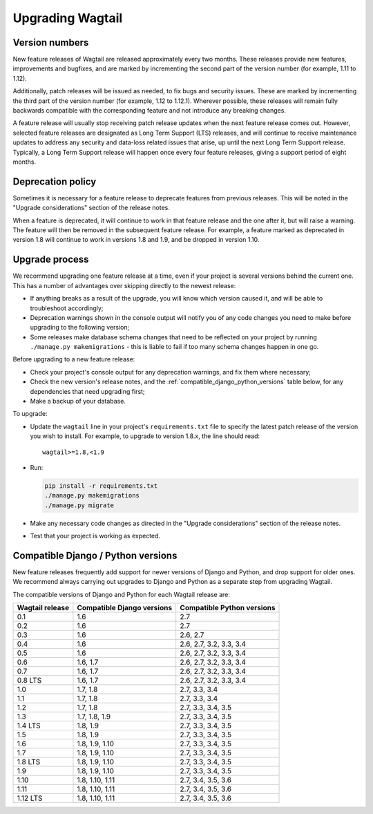 =================
Upgrading Wagtail
=================


Version numbers
===============

New feature releases of Wagtail are released approximately every two months. These releases provide new features, improvements and bugfixes, and are marked by incrementing the second part of the version number (for example, 1.11 to 1.12).

Additionally, patch releases will be issued as needed, to fix bugs and security issues. These are marked by incrementing the third part of the version number (for example, 1.12 to 1.12.1). Wherever possible, these releases will remain fully backwards compatible with the corresponding feature and not introduce any breaking changes.

A feature release will usually stop receiving patch release updates when the next feature release comes out. However, selected feature releases are designated as Long Term Support (LTS) releases, and will continue to receive maintenance updates to address any security and data-loss related issues that arise, up until the next Long Term Support release. Typically, a Long Term Support release will happen once every four feature releases, giving a support period of eight months.


Deprecation policy
==================

Sometimes it is necessary for a feature release to deprecate features from previous releases. This will be noted in the "Upgrade considerations" section of the release notes.

When a feature is deprecated, it will continue to work in that feature release and the one after it, but will raise a warning. The feature will then be removed in the subsequent feature release. For example, a feature marked as deprecated in version 1.8 will continue to work in versions 1.8 and 1.9, and be dropped in version 1.10.


Upgrade process
===============

We recommend upgrading one feature release at a time, even if your project is several versions behind the current one. This has a number of advantages over skipping directly to the newest release:

* If anything breaks as a result of the upgrade, you will know which version caused it, and will be able to troubleshoot accordingly;
* Deprecation warnings shown in the console output will notify you of any code changes you need to make before upgrading to the following version;
* Some releases make database schema changes that need to be reflected on your project by running ``./manage.py makemigrations`` - this is liable to fail if too many schema changes happen in one go.

Before upgrading to a new feature release:

* Check your project's console output for any deprecation warnings, and fix them where necessary;
* Check the new version's release notes, and the :ref:`compatible_django_python_versions` table below, for any dependencies that need upgrading first;
* Make a backup of your database.

To upgrade:

* Update the ``wagtail`` line in your project's ``requirements.txt`` file to specify the latest patch release of the version you wish to install. For example, to upgrade to version 1.8.x, the line should read::

    wagtail>=1.8,<1.9

* Run:

  .. code-block:: console

      pip install -r requirements.txt
      ./manage.py makemigrations
      ./manage.py migrate

* Make any necessary code changes as directed in the "Upgrade considerations" section of the release notes.
* Test that your project is working as expected.


.. _compatible_django_python_versions:

Compatible Django / Python versions
===================================

New feature releases frequently add support for newer versions of Django and Python, and drop support for older ones. We recommend always carrying out upgrades to Django and Python as a separate step from upgrading Wagtail.

The compatible versions of Django and Python for each Wagtail release are:

+-------------------+------------------------------+-----------------------------+ 
| Wagtail release   | Compatible Django versions   | Compatible Python versions  | 
+===================+==============================+=============================+ 
| 0.1               | 1.6                          | 2.7                         | 
+-------------------+------------------------------+-----------------------------+ 
| 0.2               | 1.6                          | 2.7                         | 
+-------------------+------------------------------+-----------------------------+ 
| 0.3               | 1.6                          | 2.6, 2.7                    | 
+-------------------+------------------------------+-----------------------------+ 
| 0.4               | 1.6                          | 2.6, 2.7, 3.2, 3.3, 3.4     | 
+-------------------+------------------------------+-----------------------------+ 
| 0.5               | 1.6                          | 2.6, 2.7, 3.2, 3.3, 3.4     | 
+-------------------+------------------------------+-----------------------------+ 
| 0.6               | 1.6, 1.7                     | 2.6, 2.7, 3.2, 3.3, 3.4     | 
+-------------------+------------------------------+-----------------------------+ 
| 0.7               | 1.6, 1.7                     | 2.6, 2.7, 3.2, 3.3, 3.4     | 
+-------------------+------------------------------+-----------------------------+ 
| 0.8 LTS           | 1.6, 1.7                     | 2.6, 2.7, 3.2, 3.3, 3.4     | 
+-------------------+------------------------------+-----------------------------+ 
| 1.0               | 1.7, 1.8                     | 2.7, 3.3, 3.4               | 
+-------------------+------------------------------+-----------------------------+ 
| 1.1               | 1.7, 1.8                     | 2.7, 3.3, 3.4               | 
+-------------------+------------------------------+-----------------------------+ 
| 1.2               | 1.7, 1.8                     | 2.7, 3.3, 3.4, 3.5          | 
+-------------------+------------------------------+-----------------------------+ 
| 1.3               | 1.7, 1.8, 1.9                | 2.7, 3.3, 3.4, 3.5          | 
+-------------------+------------------------------+-----------------------------+ 
| 1.4 LTS           | 1.8, 1.9                     | 2.7, 3.3, 3.4, 3.5          | 
+-------------------+------------------------------+-----------------------------+ 
| 1.5               | 1.8, 1.9                     | 2.7, 3.3, 3.4, 3.5          | 
+-------------------+------------------------------+-----------------------------+ 
| 1.6               | 1.8, 1.9, 1.10               | 2.7, 3.3, 3.4, 3.5          | 
+-------------------+------------------------------+-----------------------------+ 
| 1.7               | 1.8, 1.9, 1.10               | 2.7, 3.3, 3.4, 3.5          | 
+-------------------+------------------------------+-----------------------------+ 
| 1.8 LTS           | 1.8, 1.9, 1.10               | 2.7, 3.3, 3.4, 3.5          | 
+-------------------+------------------------------+-----------------------------+ 
| 1.9               | 1.8, 1.9, 1.10               | 2.7, 3.3, 3.4, 3.5          | 
+-------------------+------------------------------+-----------------------------+ 
| 1.10              | 1.8, 1.10, 1.11              | 2.7, 3.4, 3.5, 3.6          | 
+-------------------+------------------------------+-----------------------------+ 
| 1.11              | 1.8, 1.10, 1.11              | 2.7, 3.4, 3.5, 3.6          | 
+-------------------+------------------------------+-----------------------------+ 
| 1.12 LTS          | 1.8, 1.10, 1.11              | 2.7, 3.4, 3.5, 3.6          | 
+-------------------+------------------------------+-----------------------------+ 
